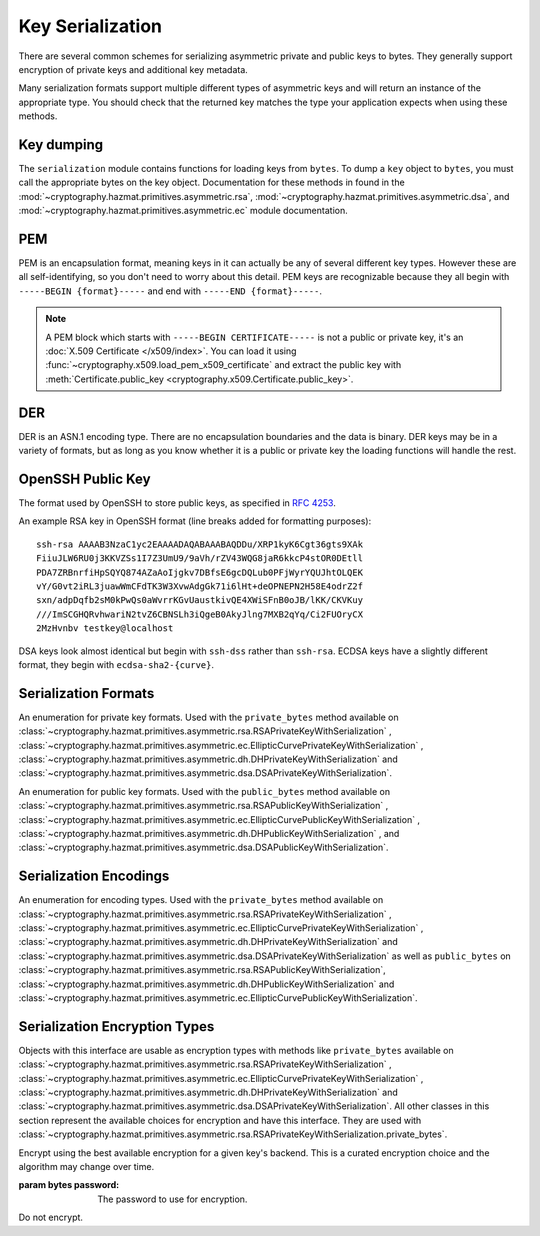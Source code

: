 .. hazmat::

Key Serialization
=================

.. module:: cryptography.hazmat.primitives.serialization

.. testsetup::

    import base64

    pem_data = b"""
    -----BEGIN RSA PRIVATE KEY-----
    MIICXgIBAAKBgQDn09PV9KPE7Q+N5K5UtNLT1DLl8z/pKM2pP5tXqWx2OsEw00lC
    kDHdHESwzS050s/8rtkERKKyusCzCm9+vC1pQzUlmtibfF4PQAQc1pJL6KHqlidg
    Hw49atYmnC25CaeXt65pAYXoIacOZ8k5X7FW3Eagex8nG0iMw4ObOtg6CwIDAQAB
    AoGBAL31l/4YYN1rNrSZLrQgGyUSGsbLxJHEKolFon95R3O1fzoH117gkstQb4TE
    Cwv3jw/JIfBaYUq8tku/AE9D2Jx51x7kYaCuQIMTavKIgkXKfxTQCQDjSEfkvXMW
    4WOIj5sYdSCNbzLbaeFsWG32bSsBTy/sSheDIlCEFnqDuqwBAkEA+wYfJEMDf5nS
    VCQd9VKGM4HVeTWBioaWBFCflFdhc1Vb65dsNDp8iIMZgAHC2LEX5dMUmgqXk7AT
    lwFlIeW4CwJBAOxsSfuIVMuPKyx1xQ6ebpC7zeVxIOdswcM8ain91MSGDdKZw6pF
    ioFh3kUbKHw4yqqHbdRmUDAJ1mcgGJQOxgECQQCmQaGylKfmhWymyd0FtIip6J4I
    z4ViyEznwrZOu6kRiEF/QiUqWmpMx/fFrmTsvC5Fy43jkIxgBsiSxRvEXa+NAkB+
    5m0bhwTEslchKSGZhC6inzuYAQ4BSh4C1mXBnk5bIf0/Ymtk9KiwY8CzZS1o5+7Y
    c5LfI/+8mTss5UxsBDYBAkEA6NqhcsNWndIJZiWUU4u+RjFUQXqH8WCyJmEDCNxs
    7SGRS1DTUGX4Y70m9dQpguy6Zg+gpHC+o+ERZR06uEQr+w==
    -----END RSA PRIVATE KEY-----
    """.strip()
    public_pem_data = b"""
    -----BEGIN PUBLIC KEY-----
    MIGfMA0GCSqGSIb3DQEBAQUAA4GNADCBiQKBgQDn09PV9KPE7Q+N5K5UtNLT1DLl
    8z/pKM2pP5tXqWx2OsEw00lCkDHdHESwzS050s/8rtkERKKyusCzCm9+vC1pQzUl
    mtibfF4PQAQc1pJL6KHqlidgHw49atYmnC25CaeXt65pAYXoIacOZ8k5X7FW3Eag
    ex8nG0iMw4ObOtg6CwIDAQAB
    -----END PUBLIC KEY-----
    """.strip()
    der_data = base64.b64decode(
        b"MIICdwIBADANBgkqhkiG9w0BAQEFAASCAmEwggJdAgEAAoGBALskegl+DrI3Msw5Z63x"
        b"nj1rgoPR0KykwBi+jZgAwHv/B0TJyhy6NuEnaf+x442L7lepOqoWQzlUGXyuaSQU9mT/"
        b"vHTGZ2xM8QJJaccr4eGho0MU9HePyNCFWjWVrGKpwSEAd6CLlzC0Wiy4kC9IoAUoS/IP"
        b"jeyLTQNCddatgcARAgMBAAECgYAA/LlKJgeJUStTcpHgGD6mXjHvnAwWJELQKDP5+tA8"
        b"VAQGwBX1G5qzJDGrPGtHQ7DSqdwF4YFZtgTpZmGq1wsAjz3lv6L4XiVsHiIPtP1B4gMx"
        b"X9ogxcDzVQ7hyezXPioMAcp7Isus9Csn8HhftcL56BRabn6GvWqbIAy6zJcgEQJBAMlZ"
        b"nymKW5/jKth+wkCfqEXlPhGNPO1uq87QZUbYxwdjtSM09J9+HMfH+WXR9ARCOL46DJ0I"
        b"JfyjcdmuDDlh9IkCQQDt76up1Tmc7lkb/89IRBu2MudGJPMEf96VCG11nmcXulyk1OLi"
        b"TXfO62YpxZbgYrvlrNxEYlSG7WQMztBgA51JAkBU2RhyJ+S+drsaaigvlVgSxCyotszi"
        b"/Q0XZMgY18bfPUwanvkqsLkuEv3sw1HB7an9t3aTQdjIIpQad/acw8OJAkEAjvmnCK21"
        b"KgTbjQShtQYgNNLPwImxcjG4OYvP4o6l2k9FHlNCZsQwSymOwWkXKYyK5g+CaKFBs7Zw"
        b"mXWpJxjk6QJBAInqbm1w3yVfGD9I2mMQi/6oDJQP3pdWU4mU4h4sdDyRgTQLpkD4yypg"
        b"jOACt4mTzxifSVT9fT+a79SkT8FFmZE="
    )
    public_der_data = base64.b64decode(
        b"MIGfMA0GCSqGSIb3DQEBAQUAA4GNADCBiQKBgQC7JHoJfg6yNzLMOWet8Z49a4KD0dCs"
        b"pMAYvo2YAMB7/wdEycocujbhJ2n/seONi+5XqTqqFkM5VBl8rmkkFPZk/7x0xmdsTPEC"
        b"SWnHK+HhoaNDFPR3j8jQhVo1laxiqcEhAHegi5cwtFosuJAvSKAFKEvyD43si00DQnXW"
        b"rYHAEQIDAQAB"
    )
    message = b""

    def sign_with_rsa_key(key, message):
        return b""

    def sign_with_dsa_key(key, message):
        return b""

    parameters_pem_data = b"""
    -----BEGIN DH PARAMETERS-----
    MIGHAoGBALsrWt44U1ojqTy88o0wfjysBE51V6Vtarjm2+5BslQK/RtlndHde3gx
    +ccNs+InANszcuJFI8AHt4743kGRzy5XSlul4q4dDJENOHoyqYxueFuFVJELEwLQ
    XrX/McKw+hS6GPVQnw6tZhgGo9apdNdYgeLQeQded8Bum8jqzP3rAgEC
    -----END DH PARAMETERS-----
    """.strip()

    parameters_der_data = base64.b64decode(
        b"MIGHAoGBALsrWt44U1ojqTy88o0wfjysBE51V6Vtarjm2+5BslQK/RtlndHde3gx+ccNs+In"
        b"ANsz\ncuJFI8AHt4743kGRzy5XSlul4q4dDJENOHoyqYxueFuFVJELEwLQXrX/McKw+hS6GP"
        b"VQnw6tZhgG\no9apdNdYgeLQeQded8Bum8jqzP3rAgEC"
    )

There are several common schemes for serializing asymmetric private and public
keys to bytes. They generally support encryption of private keys and additional
key metadata.

Many serialization formats support multiple different types of asymmetric keys
and will return an instance of the appropriate type. You should check that
the returned key matches the type your application expects when using these
methods.

    .. doctest::

        >>> from cryptography.hazmat.backends import default_backend
        >>> from cryptography.hazmat.primitives.asymmetric import dsa, rsa
        >>> from cryptography.hazmat.primitives.serialization import load_pem_private_key
        >>> key = load_pem_private_key(pem_data, password=None, backend=default_backend())
        >>> if isinstance(key, rsa.RSAPrivateKey):
        ...     signature = sign_with_rsa_key(key, message)
        ... elif isinstance(key, dsa.DSAPrivateKey):
        ...     signature = sign_with_dsa_key(key, message)
        ... else:
        ...     raise TypeError

Key dumping
~~~~~~~~~~~

The ``serialization`` module contains functions for loading keys from
``bytes``. To dump a ``key`` object to ``bytes``, you must call the appropriate
bytes on the key object. Documentation for these methods in found in the
:mod:`~cryptography.hazmat.primitives.asymmetric.rsa`,
:mod:`~cryptography.hazmat.primitives.asymmetric.dsa`, and
:mod:`~cryptography.hazmat.primitives.asymmetric.ec` module documentation.

PEM
~~~

PEM is an encapsulation format, meaning keys in it can actually be any of
several different key types. However these are all self-identifying, so you
don't need to worry about this detail. PEM keys are recognizable because they
all begin with ``-----BEGIN {format}-----`` and end with ``-----END
{format}-----``.

.. note::

    A PEM block which starts with ``-----BEGIN CERTIFICATE-----`` is not a
    public or private key, it's an :doc:`X.509 Certificate </x509/index>`. You
    can load it using :func:`~cryptography.x509.load_pem_x509_certificate` and
    extract the public key with
    :meth:`Certificate.public_key <cryptography.x509.Certificate.public_key>`.

.. function:: load_pem_private_key(data, password, backend)

    .. versionadded:: 0.6

    Deserialize a private key from PEM encoded data to one of the supported
    asymmetric private key types.

    :param bytes data: The PEM encoded key data.

    :param bytes password: The password to use to decrypt the data. Should
        be ``None`` if the private key is not encrypted.

    :param backend: An instance of
        :class:`~cryptography.hazmat.backends.interfaces.PEMSerializationBackend`.

    :returns: One of
        :class:`~cryptography.hazmat.primitives.asymmetric.rsa.RSAPrivateKey`,
        :class:`~cryptography.hazmat.primitives.asymmetric.dsa.DSAPrivateKey`,
        :class:`~cryptography.hazmat.primitives.asymmetric.dh.DHPrivateKey`,
        or
        :class:`~cryptography.hazmat.primitives.asymmetric.ec.EllipticCurvePrivateKey`
        depending on the contents of ``data``.

    :raises ValueError: If the PEM data could not be decrypted or if its
        structure could not be decoded successfully.

    :raises TypeError: If a ``password`` was given and the private key was
        not encrypted. Or if the key was encrypted but no
        password was supplied.

    :raises cryptography.exceptions.UnsupportedAlgorithm: If the serialized key
        is of a type that is not supported by the backend or if the key is
        encrypted with a symmetric cipher that is not supported by the backend.

.. function:: load_pem_public_key(data, backend)

    .. versionadded:: 0.6

    Deserialize a public key from PEM encoded data to one of the supported
    asymmetric public key types. The PEM encoded data is typically a
    ``subjectPublicKeyInfo`` payload as specified in :rfc:`5280`.

    .. doctest::

        >>> from cryptography.hazmat.primitives.serialization import load_pem_public_key
        >>> key = load_pem_public_key(public_pem_data, backend=default_backend())
        >>> isinstance(key, rsa.RSAPublicKey)
        True

    :param bytes data: The PEM encoded key data.

    :param backend: An instance of
        :class:`~cryptography.hazmat.backends.interfaces.PEMSerializationBackend`.


    :returns: One of
        :class:`~cryptography.hazmat.primitives.asymmetric.rsa.RSAPublicKey`,
        :class:`~cryptography.hazmat.primitives.asymmetric.dsa.DSAPublicKey`,
        :class:`~cryptography.hazmat.primitives.asymmetric.dh.DHPublicKey`,
        or
        :class:`~cryptography.hazmat.primitives.asymmetric.ec.EllipticCurvePublicKey`
        depending on the contents of ``data``.

    :raises ValueError: If the PEM data's structure could not be decoded
        successfully.

    :raises cryptography.exceptions.UnsupportedAlgorithm: If the serialized key
        is of a type that is not supported by the backend.

.. function:: load_pem_parameters(data, backend)

    .. versionadded:: 1.9

    Deserialize encryption parameters from PEM encoded data to one of the supported
    asymmetric encryption parameters types. The PEM encoded data is typically a
    ``subjectPublicKeyInfo`` payload as specified in :rfc:`5280`.

    .. doctest::

        >>> from cryptography.hazmat.primitives.serialization import load_pem_parameters
        >>> from cryptography.hazmat.primitives.asymmetric import dh
        >>> parameters = load_pem_parameters(parameters_pem_data, backend=default_backend())
        >>> isinstance(parameters, dh.DHParameters)
        True

    :param bytes data: The PEM encoded parameters data.

    :param backend: An instance of
        :class:`~cryptography.hazmat.backends.interfaces.PEMSerializationBackend`.


    :returns: Currently only
        :class:`~cryptography.hazmat.primitives.asymmetric.dh.DHParameters`
        supported.

    :raises ValueError: If the PEM data's structure could not be decoded
        successfully.

    :raises cryptography.exceptions.UnsupportedAlgorithm: If the serialized parameters
        is of a type that is not supported by the backend.

DER
~~~

DER is an ASN.1 encoding type. There are no encapsulation boundaries and the
data is binary. DER keys may be in a variety of formats, but as long as you
know whether it is a public or private key the loading functions will handle
the rest.

.. function:: load_der_private_key(data, password, backend)

    .. versionadded:: 0.8

    Deserialize a private key from DER encoded data to one of the supported
    asymmetric private key types.

    :param bytes data: The DER encoded key data.

    :param bytes password: The password to use to decrypt the data. Should
        be ``None`` if the private key is not encrypted.

    :param backend: An instance of
        :class:`~cryptography.hazmat.backends.interfaces.DERSerializationBackend`.

    :returns: One of
        :class:`~cryptography.hazmat.primitives.asymmetric.rsa.RSAPrivateKey`,
        :class:`~cryptography.hazmat.primitives.asymmetric.dsa.DSAPrivateKey`,
        :class:`~cryptography.hazmat.primitives.asymmetric.dh.DHPrivateKey`,
        or
        :class:`~cryptography.hazmat.primitives.asymmetric.ec.EllipticCurvePrivateKey`
        depending on the contents of ``data``.

    :raises ValueError: If the DER data could not be decrypted or if its
        structure could not be decoded successfully.

    :raises TypeError: If a ``password`` was given and the private key was
        not encrypted. Or if the key was encrypted but no
        password was supplied.

    :raises cryptography.exceptions.UnsupportedAlgorithm: If the serialized key is of a type that
        is not supported by the backend or if the key is encrypted with a
        symmetric cipher that is not supported by the backend.

    .. doctest::

        >>> from cryptography.hazmat.backends import default_backend
        >>> from cryptography.hazmat.primitives.asymmetric import rsa
        >>> from cryptography.hazmat.primitives.serialization import load_der_private_key
        >>> key = load_der_private_key(der_data, password=None, backend=default_backend())
        >>> isinstance(key, rsa.RSAPrivateKey)
        True

.. function:: load_der_public_key(data, backend)

    .. versionadded:: 0.8

    Deserialize a public key from DER encoded data to one of the supported
    asymmetric public key types. The DER encoded data is typically a
    ``subjectPublicKeyInfo`` payload as specified in :rfc:`5280`.

    :param bytes data: The DER encoded key data.

    :param backend: An instance of
        :class:`~cryptography.hazmat.backends.interfaces.DERSerializationBackend`.

    :returns: One of
        :class:`~cryptography.hazmat.primitives.asymmetric.rsa.RSAPublicKey`,
        :class:`~cryptography.hazmat.primitives.asymmetric.dsa.DSAPublicKey`,
        :class:`~cryptography.hazmat.primitives.asymmetric.dh.DHPublicKey`,
        or
        :class:`~cryptography.hazmat.primitives.asymmetric.ec.EllipticCurvePublicKey`
        depending on the contents of ``data``.

    :raises ValueError: If the DER data's structure could not be decoded
        successfully.

    :raises cryptography.exceptions.UnsupportedAlgorithm: If the serialized key is of a type that
        is not supported by the backend.

    .. doctest::

        >>> from cryptography.hazmat.backends import default_backend
        >>> from cryptography.hazmat.primitives.asymmetric import rsa
        >>> from cryptography.hazmat.primitives.serialization import load_der_public_key
        >>> key = load_der_public_key(public_der_data, backend=default_backend())
        >>> isinstance(key, rsa.RSAPublicKey)
        True

.. function:: load_der_parameters(data, backend)

    .. versionadded:: 1.9

    Deserialize encryption parameters from DER encoded data to one of the supported
    asymmetric encryption parameters types. The DER encoded data is typically a
    ``subjectPublicKeyInfo`` payload as specified in :rfc:`5280`.

    :param bytes data: The DER encoded parameters data.

    :param backend: An instance of
        :class:`~cryptography.hazmat.backends.interfaces.DERSerializationBackend`.

    :returns: Currently only
        :class:`~cryptography.hazmat.primitives.asymmetric.dh.DHParameters`
        supported.

    :raises ValueError: If the DER data's structure could not be decoded
        successfully.

    :raises cryptography.exceptions.UnsupportedAlgorithm: If the serialized key is of a type that
        is not supported by the backend.

    .. doctest::

        >>> from cryptography.hazmat.backends import default_backend
        >>> from cryptography.hazmat.primitives.asymmetric import dh
        >>> from cryptography.hazmat.primitives.serialization import load_der_parameters
        >>> parameters = load_der_parameters(parameters_der_data, backend=default_backend())
        >>> isinstance(parameters, dh.DHParameters)
        True


OpenSSH Public Key
~~~~~~~~~~~~~~~~~~

The format used by OpenSSH to store public keys, as specified in :rfc:`4253`.

An example RSA key in OpenSSH format (line breaks added for formatting
purposes)::

    ssh-rsa AAAAB3NzaC1yc2EAAAADAQABAAABAQDDu/XRP1kyK6Cgt36gts9XAk
    FiiuJLW6RU0j3KKVZSs1I7Z3UmU9/9aVh/rZV43WQG8jaR6kkcP4stOR0DEtll
    PDA7ZRBnrfiHpSQYQ874AZaAoIjgkv7DBfsE6gcDQLub0PFjWyrYQUJhtOLQEK
    vY/G0vt2iRL3juawWmCFdTK3W3XvwAdgGk71i6lHt+deOPNEPN2H58E4odrZ2f
    sxn/adpDqfb2sM0kPwQs0aWvrrKGvUaustkivQE4XWiSFnB0oJB/lKK/CKVKuy
    ///ImSCGHQRvhwariN2tvZ6CBNSLh3iQgeB0AkyJlng7MXB2qYq/Ci2FUOryCX
    2MzHvnbv testkey@localhost

DSA keys look almost identical but begin with ``ssh-dss`` rather than
``ssh-rsa``. ECDSA keys have a slightly different format, they begin with
``ecdsa-sha2-{curve}``.

.. function:: load_ssh_public_key(data, backend)

    .. versionadded:: 0.7

    Deserialize a public key from OpenSSH (:rfc:`4253`) encoded data to an
    instance of the public key type for the specified backend.

    .. note::

        Currently Ed25519 keys are not supported.

    :param bytes data: The OpenSSH encoded key data.

    :param backend: A backend which implements
        :class:`~cryptography.hazmat.backends.interfaces.RSABackend`,
        :class:`~cryptography.hazmat.backends.interfaces.DSABackend`, or
        :class:`~cryptography.hazmat.backends.interfaces.EllipticCurveBackend`
        depending on the key's type.

    :returns: One of
        :class:`~cryptography.hazmat.primitives.asymmetric.rsa.RSAPublicKey`,
        :class:`~cryptography.hazmat.primitives.asymmetric.dsa.DSAPublicKey`,
        or
        :class:`~cryptography.hazmat.primitives.asymmetric.ec.EllipticCurvePublicKey`
        depending on the contents of ``data``.

    :raises ValueError: If the OpenSSH data could not be properly decoded or
        if the key is not in the proper format.

    :raises cryptography.exceptions.UnsupportedAlgorithm: If the serialized
        key is of a type that is not supported.

Serialization Formats
~~~~~~~~~~~~~~~~~~~~~

.. class:: PrivateFormat

    .. versionadded:: 0.8

    An enumeration for private key formats. Used with the ``private_bytes``
    method available on
    :class:`~cryptography.hazmat.primitives.asymmetric.rsa.RSAPrivateKeyWithSerialization`
    ,
    :class:`~cryptography.hazmat.primitives.asymmetric.ec.EllipticCurvePrivateKeyWithSerialization`
    , :class:`~cryptography.hazmat.primitives.asymmetric.dh.DHPrivateKeyWithSerialization`
    and
    :class:`~cryptography.hazmat.primitives.asymmetric.dsa.DSAPrivateKeyWithSerialization`.

    .. attribute:: TraditionalOpenSSL

        Frequently known as PKCS#1 format. Still a widely used format, but
        generally considered legacy.

    .. attribute:: PKCS8

        A more modern format for serializing keys which allows for better
        encryption. Choose this unless you have explicit legacy compatibility
        requirements.

.. class:: PublicFormat

    .. versionadded:: 0.8

    An enumeration for public key formats. Used with the ``public_bytes``
    method available on
    :class:`~cryptography.hazmat.primitives.asymmetric.rsa.RSAPublicKeyWithSerialization`
    ,
    :class:`~cryptography.hazmat.primitives.asymmetric.ec.EllipticCurvePublicKeyWithSerialization`
    , :class:`~cryptography.hazmat.primitives.asymmetric.dh.DHPublicKeyWithSerialization`
    , and
    :class:`~cryptography.hazmat.primitives.asymmetric.dsa.DSAPublicKeyWithSerialization`.

    .. attribute:: SubjectPublicKeyInfo

        This is the typical public key format. It consists of an algorithm
        identifier and the public key as a bit string. Choose this unless
        you have specific needs.

    .. attribute:: PKCS1

        Just the public key elements (without the algorithm identifier). This
        format is RSA only, but is used by some older systems.

    .. attribute:: OpenSSH

        .. versionadded:: 1.4

        The public key format used by OpenSSH (e.g. as found in
        ``~/.ssh/id_rsa.pub`` or ``~/.ssh/authorized_keys``).

Serialization Encodings
~~~~~~~~~~~~~~~~~~~~~~~

.. class:: Encoding

    An enumeration for encoding types. Used with the ``private_bytes`` method
    available on
    :class:`~cryptography.hazmat.primitives.asymmetric.rsa.RSAPrivateKeyWithSerialization`
    ,
    :class:`~cryptography.hazmat.primitives.asymmetric.ec.EllipticCurvePrivateKeyWithSerialization`
    , :class:`~cryptography.hazmat.primitives.asymmetric.dh.DHPrivateKeyWithSerialization`
    and
    :class:`~cryptography.hazmat.primitives.asymmetric.dsa.DSAPrivateKeyWithSerialization`
    as well as ``public_bytes`` on
    :class:`~cryptography.hazmat.primitives.asymmetric.rsa.RSAPublicKeyWithSerialization`,
    :class:`~cryptography.hazmat.primitives.asymmetric.dh.DHPublicKeyWithSerialization`
    and
    :class:`~cryptography.hazmat.primitives.asymmetric.ec.EllipticCurvePublicKeyWithSerialization`.

    .. attribute:: PEM

        .. versionadded:: 0.8

        For PEM format. This is a base64 format with delimiters.

    .. attribute:: DER

        .. versionadded:: 0.9

        For DER format. This is a binary format.

    .. attribute:: OpenSSH

        .. versionadded:: 1.4

        The format used by OpenSSH public keys. This is a text format.


Serialization Encryption Types
~~~~~~~~~~~~~~~~~~~~~~~~~~~~~~

.. class:: KeySerializationEncryption

    Objects with this interface are usable as encryption types with methods
    like ``private_bytes`` available on
    :class:`~cryptography.hazmat.primitives.asymmetric.rsa.RSAPrivateKeyWithSerialization`
    ,
    :class:`~cryptography.hazmat.primitives.asymmetric.ec.EllipticCurvePrivateKeyWithSerialization`
    , :class:`~cryptography.hazmat.primitives.asymmetric.dh.DHPrivateKeyWithSerialization`
    and
    :class:`~cryptography.hazmat.primitives.asymmetric.dsa.DSAPrivateKeyWithSerialization`.
    All other classes in this section represent the available choices for
    encryption and have this interface. They are used with
    :class:`~cryptography.hazmat.primitives.asymmetric.rsa.RSAPrivateKeyWithSerialization.private_bytes`.

.. class:: BestAvailableEncryption(password)

    Encrypt using the best available encryption for a given key's backend.
    This is a curated encryption choice and the algorithm may change over
    time.

    :param bytes password: The password to use for encryption.

.. class:: NoEncryption

    Do not encrypt.
